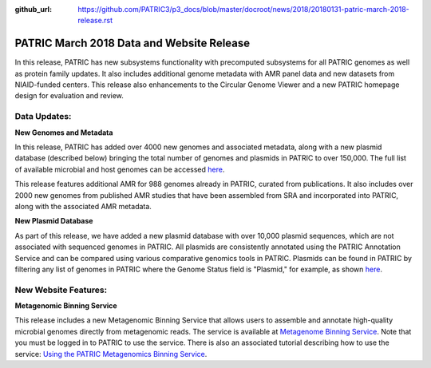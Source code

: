 :github_url: https://github.com/PATRIC3/p3_docs/blob/master/docroot/news/2018/20180131-patric-march-2018-release.rst

PATRIC March 2018 Data and Website Release
==============================================

.. feed-entry::
   :date: 2018-03-31

In this release, PATRIC has new subsystems functionality with precomputed subsystems for all PATRIC genomes as well as protein family updates. It also includes additional genome metadata with AMR panel data and new datasets from NIAID-funded centers.   This release also enhancements to the Circular Genome Viewer and a new PATRIC homepage design for evaluation and review.

.. cut::


Data Updates:
--------------

**New Genomes and Metadata**

In this release, PATRIC has added over 4000 new genomes and associated metadata, along with a new plasmid database (described below) bringing the total number of genomes and plasmids in PATRIC to over 150,000. The full list of available microbial and host genomes can be accessed `here
<https://www.patricbrc.org/view/GenomeList/?or(keyword(Bacteria),keyword(Archaea),keyword(Eukaryota))#view_tab=genomes>`__.

This release features additional AMR for 988 genomes already in PATRIC, curated from publications.  It also includes over 2000 new genomes from published AMR studies that have been assembled from SRA and incorporated into PATRIC, along with the associated AMR metadata.

**New Plasmid Database**

As part of this release, we have added a new plasmid database with over 10,000 plasmid sequences, which are not associated with sequenced genomes in PATRIC. All plasmids are consistently annotated using the PATRIC Annotation Service and can be compared using various comparative genomics tools in PATRIC. Plasmids can be found in PATRIC by filtering any list of genomes in PATRIC where the Genome Status field is "Plasmid," for example, as shown `here
<https://www.patricbrc.org/view/GenomeList/?and(or(eq(genome_status,%22Plasmid%22)),eq(public,%22true%22))#view_tab=genomes>`__.

New Website Features:
----------------------

**Metagenomic Binning Service**

This release includes a new Metagenomic Binning Service that allows users to assemble and annotate high-quality microbial genomes directly from metagenomic reads.  The service is available at `Metagenome Binning Service <https://www.patricbrc.org/app/MetagenomeBinning>`__. Note that you must be logged in to PATRIC to use the service. There is also an associated tutorial describing how to use the service: `Using the PATRIC Metagenomics Binning Service  <https://docs.patricbrc.org/tutorial/metagenomic_binning/metagenomic_binning.html>`__.

